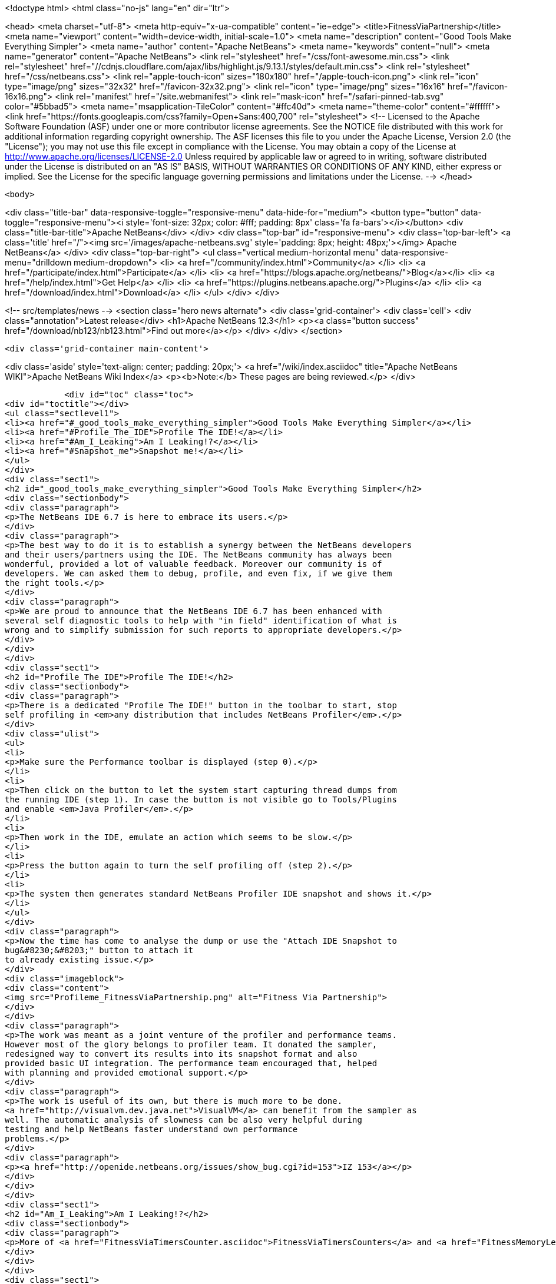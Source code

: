 

<!doctype html>
<html class="no-js" lang="en" dir="ltr">
    
<head>
    <meta charset="utf-8">
    <meta http-equiv="x-ua-compatible" content="ie=edge">
    <title>FitnessViaPartnership</title>
    <meta name="viewport" content="width=device-width, initial-scale=1.0">
    <meta name="description" content="Good Tools Make Everything Simpler">
    <meta name="author" content="Apache NetBeans">
    <meta name="keywords" content="null">
    <meta name="generator" content="Apache NetBeans">
    <link rel="stylesheet" href="/css/font-awesome.min.css">
     <link rel="stylesheet" href="//cdnjs.cloudflare.com/ajax/libs/highlight.js/9.13.1/styles/default.min.css"> 
    <link rel="stylesheet" href="/css/netbeans.css">
    <link rel="apple-touch-icon" sizes="180x180" href="/apple-touch-icon.png">
    <link rel="icon" type="image/png" sizes="32x32" href="/favicon-32x32.png">
    <link rel="icon" type="image/png" sizes="16x16" href="/favicon-16x16.png">
    <link rel="manifest" href="/site.webmanifest">
    <link rel="mask-icon" href="/safari-pinned-tab.svg" color="#5bbad5">
    <meta name="msapplication-TileColor" content="#ffc40d">
    <meta name="theme-color" content="#ffffff">
    <link href="https://fonts.googleapis.com/css?family=Open+Sans:400,700" rel="stylesheet"> 
    <!--
        Licensed to the Apache Software Foundation (ASF) under one
        or more contributor license agreements.  See the NOTICE file
        distributed with this work for additional information
        regarding copyright ownership.  The ASF licenses this file
        to you under the Apache License, Version 2.0 (the
        "License"); you may not use this file except in compliance
        with the License.  You may obtain a copy of the License at
        http://www.apache.org/licenses/LICENSE-2.0
        Unless required by applicable law or agreed to in writing,
        software distributed under the License is distributed on an
        "AS IS" BASIS, WITHOUT WARRANTIES OR CONDITIONS OF ANY
        KIND, either express or implied.  See the License for the
        specific language governing permissions and limitations
        under the License.
    -->
</head>


    <body>
        

<div class="title-bar" data-responsive-toggle="responsive-menu" data-hide-for="medium">
    <button type="button" data-toggle="responsive-menu"><i style='font-size: 32px; color: #fff; padding: 8px' class='fa fa-bars'></i></button>
    <div class="title-bar-title">Apache NetBeans</div>
</div>
<div class="top-bar" id="responsive-menu">
    <div class='top-bar-left'>
        <a class='title' href="/"><img src='/images/apache-netbeans.svg' style='padding: 8px; height: 48px;'></img> Apache NetBeans</a>
    </div>
    <div class="top-bar-right">
        <ul class="vertical medium-horizontal menu" data-responsive-menu="drilldown medium-dropdown">
            <li> <a href="/community/index.html">Community</a> </li>
            <li> <a href="/participate/index.html">Participate</a> </li>
            <li> <a href="https://blogs.apache.org/netbeans/">Blog</a></li>
            <li> <a href="/help/index.html">Get Help</a> </li>
            <li> <a href="https://plugins.netbeans.apache.org/">Plugins</a> </li>
            <li> <a href="/download/index.html">Download</a> </li>
        </ul>
    </div>
</div>


        
<!-- src/templates/news -->
<section class="hero news alternate">
    <div class='grid-container'>
        <div class='cell'>
            <div class="annotation">Latest release</div>
            <h1>Apache NetBeans 12.3</h1>
            <p><a class="button success" href="/download/nb123/nb123.html">Find out more</a></p>
        </div>
    </div>
</section>

        <div class='grid-container main-content'>
            
<div class='aside' style='text-align: center; padding: 20px;'>
    <a href="/wiki/index.asciidoc" title="Apache NetBeans WIKI">Apache NetBeans Wiki Index</a>
    <p><b>Note:</b> These pages are being reviewed.</p>
</div>

            <div id="toc" class="toc">
<div id="toctitle"></div>
<ul class="sectlevel1">
<li><a href="#_good_tools_make_everything_simpler">Good Tools Make Everything Simpler</a></li>
<li><a href="#Profile_The_IDE">Profile The IDE!</a></li>
<li><a href="#Am_I_Leaking">Am I Leaking!?</a></li>
<li><a href="#Snapshot_me">Snapshot me!</a></li>
</ul>
</div>
<div class="sect1">
<h2 id="_good_tools_make_everything_simpler">Good Tools Make Everything Simpler</h2>
<div class="sectionbody">
<div class="paragraph">
<p>The NetBeans IDE 6.7 is here to embrace its users.</p>
</div>
<div class="paragraph">
<p>The best way to do it is to establish a synergy between the NetBeans developers
and their users/partners using the IDE. The NetBeans community has always been
wonderful, provided a lot of valuable feedback. Moreover our community is of
developers. We can asked them to debug, profile, and even fix, if we give them
the right tools.</p>
</div>
<div class="paragraph">
<p>We are proud to announce that the NetBeans IDE 6.7 has been enhanced with
several self diagnostic tools to help with "in field" identification of what is
wrong and to simplify submission for such reports to appropriate developers.</p>
</div>
</div>
</div>
<div class="sect1">
<h2 id="Profile_The_IDE">Profile The IDE!</h2>
<div class="sectionbody">
<div class="paragraph">
<p>There is a dedicated "Profile The IDE!" button in the toolbar to start, stop
self profiling in <em>any distribution that includes NetBeans Profiler</em>.</p>
</div>
<div class="ulist">
<ul>
<li>
<p>Make sure the Performance toolbar is displayed (step 0).</p>
</li>
<li>
<p>Then click on the button to let the system start capturing thread dumps from
the running IDE (step 1). In case the button is not visible go to Tools/Plugins
and enable <em>Java Profiler</em>.</p>
</li>
<li>
<p>Then work in the IDE, emulate an action which seems to be slow.</p>
</li>
<li>
<p>Press the button again to turn the self profiling off (step 2).</p>
</li>
<li>
<p>The system then generates standard NetBeans Profiler IDE snapshot and shows it.</p>
</li>
</ul>
</div>
<div class="paragraph">
<p>Now the time has come to analyse the dump or use the "Attach IDE Snapshot to
bug&#8230;&#8203;" button to attach it
to already existing issue.</p>
</div>
<div class="imageblock">
<div class="content">
<img src="Profileme_FitnessViaPartnership.png" alt="Fitness Via Partnership">
</div>
</div>
<div class="paragraph">
<p>The work was meant as a joint venture of the profiler and performance teams.
However most of the glory belongs to profiler team. It donated the sampler,
redesigned way to convert its results into its snapshot format and also
provided basic UI integration. The performance team encouraged that, helped
with planning and provided emotional support.</p>
</div>
<div class="paragraph">
<p>The work is useful of its own, but there is much more to be done.
<a href="http://visualvm.dev.java.net">VisualVM</a> can benefit from the sampler as
well. The automatic analysis of slowness can be also very helpful during
testing and help NetBeans faster understand own performance
problems.</p>
</div>
<div class="paragraph">
<p><a href="http://openide.netbeans.org/issues/show_bug.cgi?id=153">IZ 153</a></p>
</div>
</div>
</div>
<div class="sect1">
<h2 id="Am_I_Leaking">Am I Leaking!?</h2>
<div class="sectionbody">
<div class="paragraph">
<p>More of <a href="FitnessViaTimersCounter.asciidoc">FitnessViaTimersCounters</a> and <a href="FitnessMemoryLeaks.asciidoc">FitnessMemoryLeaks</a>.</p>
</div>
</div>
</div>
<div class="sect1">
<h2 id="Snapshot_me">Snapshot me!</h2>
<div class="sectionbody">
<div class="paragraph">
<p>In case the system throws OutOfMemory exception a file is generated to
$userdir/var/log or similar directory and the user is asked (maybe on next
start) to send this file to NetBeans.</p>
</div>
<div class="paragraph">
<p>Requires changes to launcher to pass in additional parameter and a way to
transfer 400MB file to issuezilla.</p>
</div>
<div class="paragraph">
<p><a href="http://openide.netbeans.org/issues/show_bug.cgi?id=153220">IZ 153220</a></p>
</div>
<div class="admonitionblock note">
<table>
<tr>
<td class="icon">
<i class="fa icon-note" title="Note"></i>
</td>
<td class="content">
<div class="paragraph">
<p>The content in this page was kindly donated by Oracle Corp. to the
Apache Software Foundation.</p>
</div>
<div class="paragraph">
<p>This page was exported from <a href="http://wiki.netbeans.org/FitnessViaPartnership">http://wiki.netbeans.org/FitnessViaPartnership</a> ,
that was last modified by NetBeans user Cyhelsky
on 2013-10-04T12:02:43Z.</p>
</div>
<div class="paragraph">
<p>This document was automatically converted to the AsciiDoc format on 2020-03-14, and needs to be reviewed.</p>
</div>
</td>
</tr>
</table>
</div>
</div>
</div>
            
<section class='tools'>
    <ul class="menu align-center">
        <li><a title="Facebook" href="https://www.facebook.com/NetBeans"><i class="fa fa-md fa-facebook"></i></a></li>
        <li><a title="Twitter" href="https://twitter.com/netbeans"><i class="fa fa-md fa-twitter"></i></a></li>
        <li><a title="Github" href="https://github.com/apache/netbeans"><i class="fa fa-md fa-github"></i></a></li>
        <li><a title="YouTube" href="https://www.youtube.com/user/netbeansvideos"><i class="fa fa-md fa-youtube"></i></a></li>
        <li><a title="Slack" href="https://tinyurl.com/netbeans-slack-signup/"><i class="fa fa-md fa-slack"></i></a></li>
        <li><a title="JIRA" href="https://issues.apache.org/jira/projects/NETBEANS/summary"><i class="fa fa-mf fa-bug"></i></a></li>
    </ul>
    <ul class="menu align-center">
        
        <li><a href="https://github.com/apache/netbeans-website/blob/master/netbeans.apache.org/src/content/wiki/FitnessViaPartnership.asciidoc" title="See this page in github"><i class="fa fa-md fa-edit"></i> See this page in GitHub.</a></li>
    </ul>
</section>

        </div>
        

<div class='grid-container incubator-area' style='margin-top: 64px'>
    <div class='grid-x grid-padding-x'>
        <div class='large-auto cell text-center'>
            <a href="https://www.apache.org/">
                <img style="width: 320px" title="Apache Software Foundation" src="/images/asf_logo_wide.svg" />
            </a>
        </div>
        <div class='large-auto cell text-center'>
            <a href="https://www.apache.org/events/current-event.html">
               <img style="width:234px; height: 60px;" title="Apache Software Foundation current event" src="https://www.apache.org/events/current-event-234x60.png"/>
            </a>
        </div>
    </div>
</div>
<footer>
    <div class="grid-container">
        <div class="grid-x grid-padding-x">
            <div class="large-auto cell">
                
                <h1><a href="/about/index.html">About</a></h1>
                <ul>
                    <li><a href="https://netbeans.apache.org/community/who.html">Who's Who</a></li>
                    <li><a href="https://www.apache.org/foundation/thanks.html">Thanks</a></li>
                    <li><a href="https://www.apache.org/foundation/sponsorship.html">Sponsorship</a></li>
                    <li><a href="https://www.apache.org/security/">Security</a></li>
                </ul>
            </div>
            <div class="large-auto cell">
                <h1><a href="/community/index.html">Community</a></h1>
                <ul>
                    <li><a href="/community/mailing-lists.html">Mailing lists</a></li>
                    <li><a href="/community/committer.html">Becoming a committer</a></li>
                    <li><a href="/community/events.html">NetBeans Events</a></li>
                    <li><a href="https://www.apache.org/events/current-event.html">Apache Events</a></li>
                </ul>
            </div>
            <div class="large-auto cell">
                <h1><a href="/participate/index.html">Participate</a></h1>
                <ul>
                    <li><a href="/participate/submit-pr.html">Submitting Pull Requests</a></li>
                    <li><a href="/participate/report-issue.html">Reporting Issues</a></li>
                    <li><a href="/participate/index.html#documentation">Improving the documentation</a></li>
                </ul>
            </div>
            <div class="large-auto cell">
                <h1><a href="/help/index.html">Get Help</a></h1>
                <ul>
                    <li><a href="/help/index.html#documentation">Documentation</a></li>
                    <li><a href="/wiki/index.asciidoc">Wiki</a></li>
                    <li><a href="/help/index.html#support">Community Support</a></li>
                    <li><a href="/help/commercial-support.html">Commercial Support</a></li>
                </ul>
            </div>
            <div class="large-auto cell">
                <h1><a href="/download/nb110/nb110.html">Download</a></h1>
                <ul>
                    <li><a href="/download/index.html">Releases</a></li>                    
                    <li><a href="/plugins/index.html">Plugins</a></li>
                    <li><a href="/download/index.html#source">Building from source</a></li>
                    <li><a href="/download/index.html#previous">Previous releases</a></li>
                </ul>
            </div>
        </div>
    </div>
</footer>
<div class='footer-disclaimer'>
    <div class="footer-disclaimer-content">
        <p>Copyright &copy; 2017-2020 <a href="https://www.apache.org">The Apache Software Foundation</a>.</p>
        <p>Licensed under the Apache <a href="https://www.apache.org/licenses/">license</a>, version 2.0</p>
        <div style='max-width: 40em; margin: 0 auto'>
            <p>Apache, Apache NetBeans, NetBeans, the Apache feather logo and the Apache NetBeans logo are trademarks of <a href="https://www.apache.org">The Apache Software Foundation</a>.</p>
            <p>Oracle and Java are registered trademarks of Oracle and/or its affiliates.</p>
        </div>
        
    </div>
</div>



        <script src="/js/vendor/jquery-3.2.1.min.js"></script>
        <script src="/js/vendor/what-input.js"></script>
        <script src="/js/vendor/jquery.colorbox-min.js"></script>
        <script src="/js/vendor/foundation.min.js"></script>
        <script src="/js/netbeans.js"></script>
        <script>
            
            $(function(){ $(document).foundation(); });
        </script>
        
        <script src="https://cdnjs.cloudflare.com/ajax/libs/highlight.js/9.13.1/highlight.min.js"></script>
        <script>
         $(document).ready(function() { $("pre code").each(function(i, block) { hljs.highlightBlock(block); }); }); 
        </script>
        

    </body>
</html>
